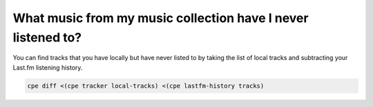 What music from my music collection have I never listened to?
=============================================================

You can find tracks that you have locally but have never listed to by
taking the list of local tracks and subtracting your Last.fm listening history.

.. code:: bash

    cpe diff <(cpe tracker local-tracks) <(cpe lastfm-history tracks)
